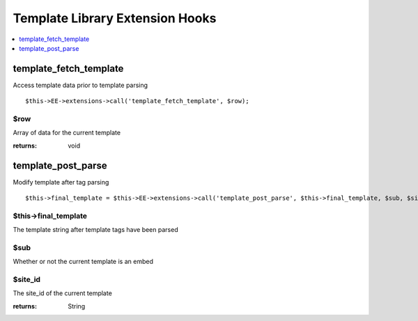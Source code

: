 Template Library Extension Hooks
==================================

.. contents::
	:local:
	:depth: 1


template\_fetch\_template
-------------------------

Access template data prior to template parsing

::

	$this->EE->extensions->call('template_fetch_template', $row);

$row
~~~~

Array of data for the current template

:returns:
    void

template\_post\_parse
---------------------

Modify template after tag parsing

::

	$this->final_template = $this->EE->extensions->call('template_post_parse', $this->final_template, $sub, $site_id);

$this->final_template
~~~~~~~~~~~~~~~~~~~~~

The template string after template tags have been parsed

$sub
~~~~

Whether or not the current template is an embed

$site_id
~~~~~~~~

The site_id of the current template

:returns:
    String